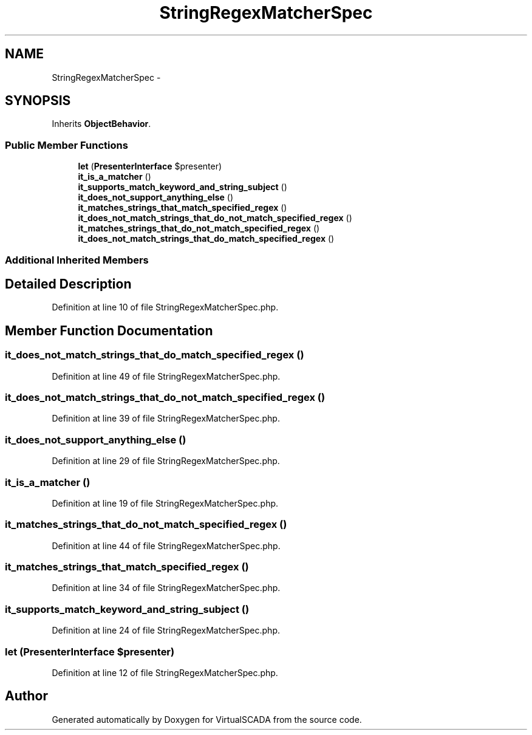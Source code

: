 .TH "StringRegexMatcherSpec" 3 "Tue Apr 14 2015" "Version 1.0" "VirtualSCADA" \" -*- nroff -*-
.ad l
.nh
.SH NAME
StringRegexMatcherSpec \- 
.SH SYNOPSIS
.br
.PP
.PP
Inherits \fBObjectBehavior\fP\&.
.SS "Public Member Functions"

.in +1c
.ti -1c
.RI "\fBlet\fP (\fBPresenterInterface\fP $presenter)"
.br
.ti -1c
.RI "\fBit_is_a_matcher\fP ()"
.br
.ti -1c
.RI "\fBit_supports_match_keyword_and_string_subject\fP ()"
.br
.ti -1c
.RI "\fBit_does_not_support_anything_else\fP ()"
.br
.ti -1c
.RI "\fBit_matches_strings_that_match_specified_regex\fP ()"
.br
.ti -1c
.RI "\fBit_does_not_match_strings_that_do_not_match_specified_regex\fP ()"
.br
.ti -1c
.RI "\fBit_matches_strings_that_do_not_match_specified_regex\fP ()"
.br
.ti -1c
.RI "\fBit_does_not_match_strings_that_do_match_specified_regex\fP ()"
.br
.in -1c
.SS "Additional Inherited Members"
.SH "Detailed Description"
.PP 
Definition at line 10 of file StringRegexMatcherSpec\&.php\&.
.SH "Member Function Documentation"
.PP 
.SS "it_does_not_match_strings_that_do_match_specified_regex ()"

.PP
Definition at line 49 of file StringRegexMatcherSpec\&.php\&.
.SS "it_does_not_match_strings_that_do_not_match_specified_regex ()"

.PP
Definition at line 39 of file StringRegexMatcherSpec\&.php\&.
.SS "it_does_not_support_anything_else ()"

.PP
Definition at line 29 of file StringRegexMatcherSpec\&.php\&.
.SS "it_is_a_matcher ()"

.PP
Definition at line 19 of file StringRegexMatcherSpec\&.php\&.
.SS "it_matches_strings_that_do_not_match_specified_regex ()"

.PP
Definition at line 44 of file StringRegexMatcherSpec\&.php\&.
.SS "it_matches_strings_that_match_specified_regex ()"

.PP
Definition at line 34 of file StringRegexMatcherSpec\&.php\&.
.SS "it_supports_match_keyword_and_string_subject ()"

.PP
Definition at line 24 of file StringRegexMatcherSpec\&.php\&.
.SS "let (\fBPresenterInterface\fP $presenter)"

.PP
Definition at line 12 of file StringRegexMatcherSpec\&.php\&.

.SH "Author"
.PP 
Generated automatically by Doxygen for VirtualSCADA from the source code\&.
